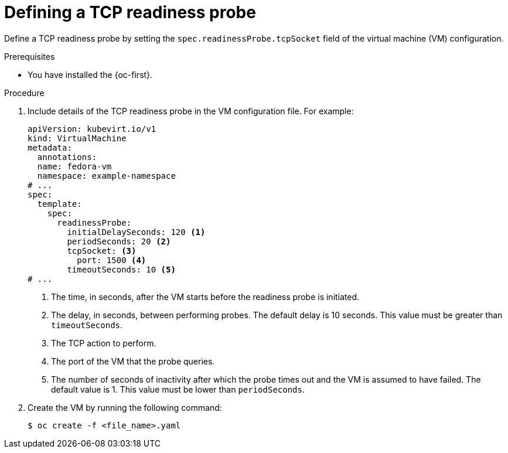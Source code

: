 // Module included in the following assemblies:
//
// * virt/support/virt-monitoring-vm-health.adoc

:_mod-docs-content-type: PROCEDURE
[id="virt-define-tcp-readiness-probe_{context}"]

= Defining a TCP readiness probe

Define a TCP readiness probe by setting the `spec.readinessProbe.tcpSocket` field of the virtual machine (VM) configuration.

.Prerequisites

* You have installed the {oc-first}.

.Procedure

. Include details of the TCP readiness probe in the VM configuration file. For example:
+
[source,yaml]
----
apiVersion: kubevirt.io/v1
kind: VirtualMachine
metadata:
  annotations:
  name: fedora-vm
  namespace: example-namespace
# ...
spec:
  template:
    spec:
      readinessProbe:
        initialDelaySeconds: 120 <1>
        periodSeconds: 20 <2>
        tcpSocket: <3>
          port: 1500 <4>
        timeoutSeconds: 10 <5>
# ...
----
<1> The time, in seconds, after the VM starts before the readiness probe is initiated.
<2> The delay, in seconds, between performing probes. The default delay is 10 seconds. This value must be greater than `timeoutSeconds`.
<3> The TCP action to perform.
<4> The port of the VM that the probe queries.
<5> The number of seconds of inactivity after which the probe times out and the VM is assumed to have failed. The default value is 1. This value must be lower than `periodSeconds`.

. Create the VM by running the following command:
+
[source,terminal]
----
$ oc create -f <file_name>.yaml
----
